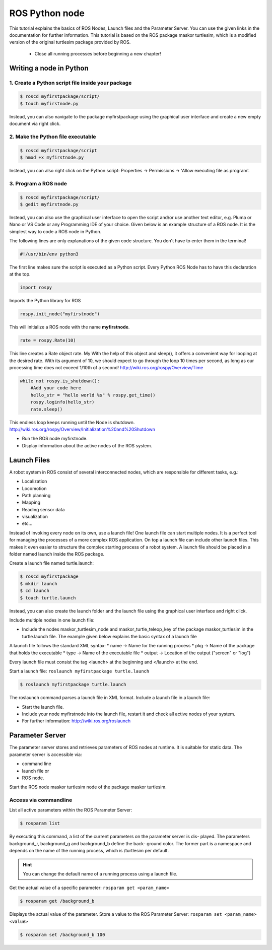 ROS Python node
===============
This tutorial explains the basics of ROS Nodes, Launch files and the Parameter Server. You can use the given links in the documentation for further information. This tutorial is based on the ROS package maskor turtlesim, which is a modified version of the original turtlesim package provided by ROS.

    * Close all running processes before beginning a new chapter!

Writing a node in Python
------------------------ 
1. Create a Python script file inside your package
~~~~~~~~~~~~~~~~~~~~~~~~~~~~~~~~~~~~~~~~~~~~~~~~~~

.. code-block:: bash 
    
    $ roscd myfirstpackage/script/
    $ touch myfirstnode.py

Instead, you can also navigate to the package myfirstpackage using the graphical user interface and create a new empty document via right click.

2. Make the Python file executable
~~~~~~~~~~~~~~~~~~~~~~~~~~~~~~~~~~

.. code-block:: bash 

    $ roscd myfirstpackage/script 
    $ hmod +x myfirstnode.py

Instead, you can also right click on the Python script: Properties → Permissions → 'Allow executing file as program'.

3. Program a ROS node
~~~~~~~~~~~~~~~~~~~~~

.. code-block:: bash 

    $ roscd myfirstpackage/script/ 
    $ gedit myfirstnode.py

Instead, you can also use the graphical user interface to open the script and/or use another text editor, e.g. Pluma or Nano or VS Code or any Programming IDE of your choice.
Given below is an example structure of a ROS node. It is the simplest way to code a ROS node in Python.

.. code-block:: python
    :linenos:

    #!/usr/bin/env python3
    import rospy
    
    def main():
        rospy.init_node("myfirstnode")
        rate = rospy.Rate(10)

        while not rospy.is_shutdown():
            #Add your code here
            hello_str = "hello world %s" % rospy.get_time()
            rospy.loginfo(hello_str)
            rate.sleep()
    
    if __name__ == '__main__':
        main()

The following lines are only explanations of the given code structure. You don't have to enter them in the terminal!

.. code-block:: python

    #!/usr/bin/env python3

The first line makes sure the script is executed as a Python script. Every Python ROS Node has to have this declaration at the top.

.. code-block:: python

    import rospy

Imports the Python library for ROS

.. code-block:: python

    rospy.init_node("myfirstnode")

This will initialize a ROS node with the name **myfirstnode**.

.. code-block:: python

    rate = rospy.Rate(10)

This line creates a Rate object rate. My With the help of this object and sleep(), it offers a convenient way for looping at the desired rate. 
With its argument of 10, we should expect to go through the loop 10 times per second, as long as our processing time does not exceed 1/10th of a second! 
http://wiki.ros.org/rospy/Overview/Time

.. code-block:: python

    while not rospy.is_shutdown():
        #Add your code here
        hello_str = "hello world %s" % rospy.get_time()
        rospy.loginfo(hello_str)
        rate.sleep()

This endless loop keeps running until the Node is shutdown. http://wiki.ros.org/rospy/Overview/Initialization%20and%20Shutdown

* Run the ROS node myfirstnode.
* Display information about the active nodes of the ROS system.

Launch Files
------------
A robot system in ROS consist of several interconnected nodes, which are responsible for different tasks, e.g.:

* Localization
* Locomotion
* Path planning
* Mapping
* Reading sensor data
* visualization
* etc...

Instead of invoking every node on its own, use a launch file! One launch file can start multiple nodes. 
It is a perfect tool for managing the processes of a more complex ROS application. 
On top a launch file can include other launch files. This makes it even easier to structure the complex starting process of a robot system. 
A launch file should be placed in a folder named launch inside the ROS package.

Create a launch file named turtle.launch:

.. code-block:: bash

    $ roscd myfirstpackage 
    $ mkdir launch 
    $ cd launch 
    $ touch turtle.launch

Instead, you can also create the launch folder and the launch file using the graphical user interface and right click.

Include multiple nodes in one launch file:

* Include the nodes maskor_turtlesim_node and maskor_turtle_teleop_key of the package maskor_turtlesim in the turtle.launch file. 
  The example given below explains the basic syntax of a launch file

.. code-block:: xml
    :linenos:
    
    <?xml version = "1.0"?> 
    <launch> 
        <node pkg = "mypackage" type = "publisher" name = "publisher" /> 
        <node pkg = "mypackage" type = "subscriber" name = "subscriber" /> 
    </launch>

A launch file follows the standard XML syntax:
* name -> Name for the running process
* pkg -> Name of the package that holds the executable
* type -> Name of the executable file
* output -> Location of the output ("screen" or "log")

Every launch file must consist the tag <launch> at the beginning and </launch> at the end. 

Start a launch file: ``roslaunch myfirstpackage turtle.launch``

.. code-block:: bash

    $ roslaunch myfirstpackage turtle.launch

The roslaunch command parses a launch file in XML format. Include a launch file in a launch file:

.. code-block:: xml
    :linenos:
    
    <?xml version ="1.0"?>
    <launch >
        <include file ="$(find some_package)/launch/launchfile.launch" /> 
    </launch>

* Start the launch file.
* Include your node myfirstnode into the launch file, restart it and check all active nodes of your system. 
* For further information: http://wiki.ros.org/roslaunch

Parameter Server
----------------

The parameter server stores and retrieves parameters of ROS nodes at runtime. It is suitable for static data. The parameter server is accessible via:

* command line
* launch file or
* ROS node.

Start the ROS node maskor turtlesim node of the package maskor turtlesim.

Access via commandline
~~~~~~~~~~~~~~~~~~~~~~

List all active parameters within the ROS Parameter Server:

.. code-block:: bash

    $ rosparam list

By executing this command, a list of the current parameters on the parameter server is dis- played. The parameters background_r, background_g and background_b define the back- ground color. The former part is a namespace and depends on the name of the running process, which is /turtlesim per default.

.. hint:: You can change the default name of a running process using a launch file.

Get the actual value of a specific parameter: ``rosparam get <param_name>``

.. code-block:: bash

    $ rosparam get /background_b

Displays the actual value of the parameter. Store a value to the ROS Parameter Server: ``rosparam set <param_name> <value>``

.. code-block:: bash

    $ rosparam set /background_b 100
